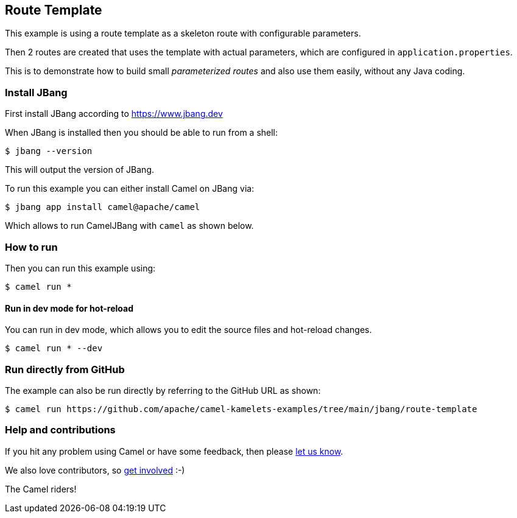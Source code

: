 == Route Template

This example is using a route template as a skeleton route with configurable parameters.

Then 2 routes are created that uses the template with actual parameters,
which are configured in `application.properties`. 

This is to demonstrate how to build small _parameterized routes_ and also
use them easily, without any Java coding.


=== Install JBang

First install JBang according to https://www.jbang.dev

When JBang is installed then you should be able to run from a shell:

[source,sh]
----
$ jbang --version
----

This will output the version of JBang.

To run this example you can either install Camel on JBang via:

[source,sh]
----
$ jbang app install camel@apache/camel
----

Which allows to run CamelJBang with `camel` as shown below.

=== How to run

Then you can run this example using:

[source,sh]
----
$ camel run *
----

==== Run in dev mode for hot-reload

You can run in dev mode, which allows you to edit the source files and hot-reload changes.

[source,sh]
----
$ camel run * --dev
----

=== Run directly from GitHub

The example can also be run directly by referring to the GitHub URL as shown:

[source,sh]
----
$ camel run https://github.com/apache/camel-kamelets-examples/tree/main/jbang/route-template
----


=== Help and contributions

If you hit any problem using Camel or have some feedback, then please
https://camel.apache.org/community/support/[let us know].

We also love contributors, so
https://camel.apache.org/community/contributing/[get involved] :-)

The Camel riders!
